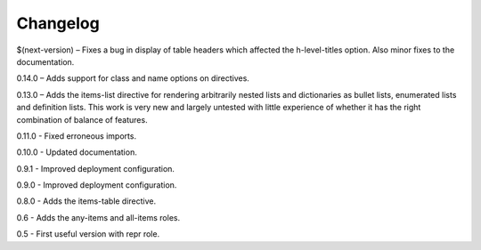 =========
Changelog
=========

$(next-version) – Fixes a bug in display of table headers which affected the h-level-titles option.
Also minor fixes to the documentation.

0.14.0 – Adds support for class and name options on directives.

0.13.0 – Adds the items-list directive for rendering arbitrarily nested lists and
dictionaries as bullet lists, enumerated lists and definition lists.  This work is very new and
largely untested with little experience of whether it has the right combination of balance of
features.

0.11.0 - Fixed erroneous imports.

0.10.0 - Updated documentation.

0.9.1 - Improved deployment configuration.

0.9.0 - Improved deployment configuration.

0.8.0 - Adds the items-table directive.

0.6 - Adds the any-items and all-items roles.

0.5 - First useful version with repr role.
